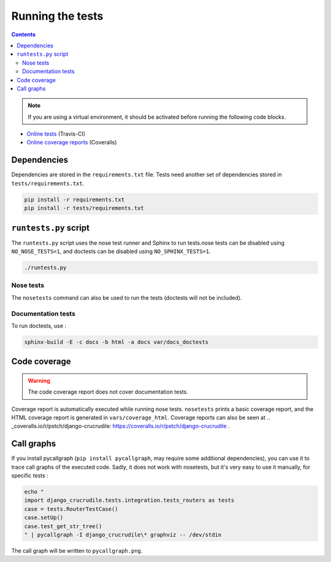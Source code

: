 Running the tests
=================

.. contents::

.. note:: If you are using a virtual environment, it should be activated before running the following code blocks.

- `Online tests <https://travis-ci.org/pstch/django-crucrudile/builds>`_ (Travis-CI)
- `Online coverage reports <https://coveralls.io/r/pstch/django-crucrudile>`_ (Coveralls)

Dependencies
------------

Dependencies are stored in the ``requirements.txt`` file. Tests need another set of dependencies stored in ``tests/requirements.txt``.

.. code-block:: sh

   pip install -r requirements.txt
   pip install -r tests/requirements.txt


``runtests.py`` script
----------------------

The ``runtests.py`` script uses the nose test runner and Sphinx to run
tests.nose tests can be disabled using ``NO_NOSE_TESTS=1``, and
doctests can be disabled using ``NO_SPHINX_TESTS=1``.

.. code-block:: sh

   ./runtests.py

Nose tests
~~~~~~~~~~

The ``nosetests`` command can also be used to run the tests (doctests will not be included).

Documentation tests
~~~~~~~~~~~~~~~~~~~

To run doctests, use :

.. code-block:: sh

   sphinx-build -E -c docs -b html -a docs var/docs_doctests

Code coverage
-------------

.. warning:: The code coverage report does not cover documentation tests.

Coverage report is automatically executed while running nose tests. ``nosetests`` prints a basic coverage report, and the HTML coverage report is generated in ``vars/coverage_html``. Coverage reports can also be seen at .. _coveralls.io/r/pstch/django-crucrudile: https://coveralls.io/r/pstch/django-crucrudile .

Call graphs
-----------

If you install pycallgraph (``pip install pycallgraph``, may require some additional dependencies), you can use it to trace call graphs of the executed code. Sadly, it does not work with nosetests, but it's very easy to use it manually, for specific tests :

.. code-block:: sh

   echo "
   import django_crucrudile.tests.integration.tests_routers as tests
   case = tests.RouterTestCase()
   case.setUp()
   case.test_get_str_tree()
   " | pycallgraph -I django_crucrudile\* graphviz -- /dev/stdin

The call graph will be written to ``pycallgraph.png``.
